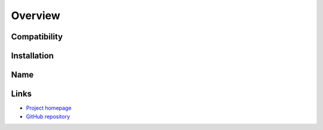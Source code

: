 Overview
========

Compatibility
-------------


Installation
------------



Name
----



Links
-----

* `Project homepage <https://andrewmichaud.github.com/puckfetcher/>`_
* `GitHub repository <https://github.com/andrewmichaud/puckfetcher>`_
